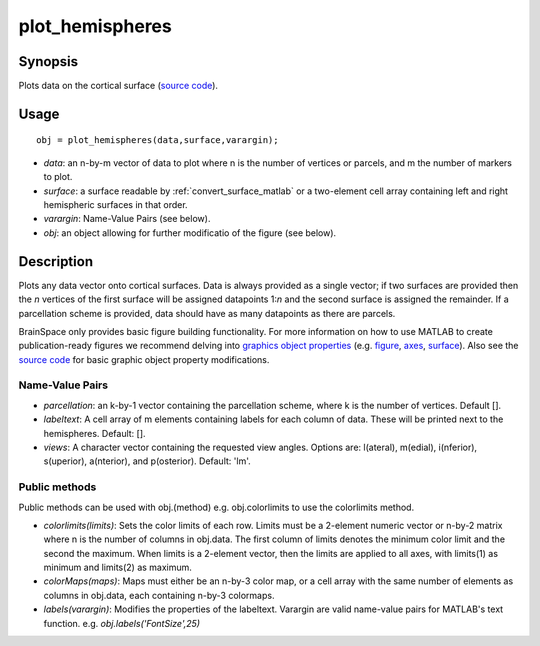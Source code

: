 .. _plot_hemispheres_matlab:

==================
plot_hemispheres
==================

------------------
Synopsis
------------------

Plots data on the cortical surface (`source code
<https://github.com/MICA-MNI/BrainSpace/blob/master/matlab/plot_data/%40plot_hemispheres/plot_hemispheres.m>`_).


------------------
Usage
------------------

::

   obj = plot_hemispheres(data,surface,varargin);

- *data*: an n-by-m vector of data to plot where n is the number of vertices or parcels, and m the number of markers to plot.
- *surface*: a surface readable by :ref:`convert_surface_matlab` or a two-element cell array containing left and right hemispheric surfaces in that order. 
- *varargin*: Name-Value Pairs (see below).
- *obj*: an object allowing for further modificatio of the figure (see below). 

------------------
Description
------------------

Plots any data vector onto cortical surfaces. Data is always provided as a
single vector; if two surfaces are provided then the *n* vertices of the first
surface will be assigned datapoints 1:*n* and the second surface is assigned the
remainder. If a parcellation scheme is provided, data should have as many
datapoints as there are parcels.  

BrainSpace only provides basic figure building functionality. For more
information on how to use MATLAB to create publication-ready figures we
recommend delving into `graphics object properties
<https://www.mathworks.com/help/matlab/graphics-object-properties.html>`_ (e.g.
`figure
<https://www.mathworks.com/help/matlab/ref/matlab.ui.figure-properties.html>`_,
`axes
<https://www.mathworks.com/help/matlab/ref/matlab.graphics.axis.axes-properties.html>`_,
`surface
<https://www.mathworks.com/help/matlab/ref/matlab.graphics.primitive.surface-properties.html>`_).
Also see the `source code
<https://github.com/MICA-MNI/BrainSpace/blob/master/matlab/plot_data/plot_hemispheres.m>`_
for basic graphic object property modifications.

Name-Value Pairs
^^^^^^^^^^^^^^^^^
- *parcellation*: an k-by-1 vector containing the parcellation scheme, where k is the number of vertices. Default [].
- *labeltext*: A cell array of m elements containing labels for each column of data. These will be printed next to the hemispheres. Default: [].
- *views*: A character vector containing the requested view angles. Options are: l(ateral), m(edial), i(nferior), s(uperior), a(nterior), and p(osterior). Default: 'lm'.

Public methods
^^^^^^^^^^^^^^^
Public methods can be used with obj.(method) e.g. obj.colorlimits to use the colorlimits method.

- *colorlimits(limits)*: Sets the color limits of each row. Limits must be a 2-element numeric vector or n-by-2 matrix where n is the number of columns in obj.data. The first column of limits denotes the minimum color limit and the second the maximum. When limits is a 2-element vector, then the limits are applied to all axes, with limits(1) as minimum and limits(2) as maximum. 
- *colorMaps(maps)*: Maps must either be an n-by-3 color map, or a cell array with the same number of elements as columns in obj.data, each containing n-by-3 colormaps.
- *labels(varargin)*: Modifies the properties of the labeltext. Varargin are valid name-value pairs for MATLAB's text function. e.g. `obj.labels('FontSize',25)`
